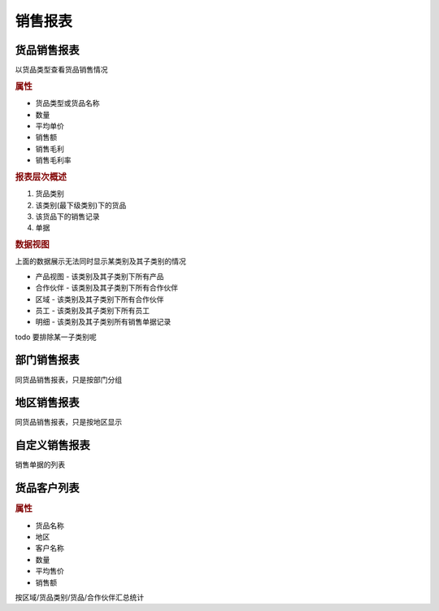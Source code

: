 销售报表
----------------------------

货品销售报表
=========================

以货品类型查看货品销售情况

.. rubric:: 属性

* 货品类型或货品名称
* 数量 
* 平均单价
* 销售额
* 销售毛利
* 销售毛利率

.. rubric:: 报表层次概述

1. 货品类别 
2. 该类别(最下级类别)下的货品
3. 该货品下的销售记录
4. 单据

.. rubric:: 数据视图

上面的数据展示无法同时显示某类别及其子类别的情况

* 产品视图 - 该类别及其子类别下所有产品
* 合作伙伴 - 该类别及其子类别下所有合作伙伴
* 区域 - 该类别及其子类别下所有合作伙伴
* 员工 - 该类别及其子类别下所有员工 
* 明细 - 该类别及其子类别所有销售单据记录

todo 要排除某一子类别呢

部门销售报表
==========================

同货品销售报表，只是按部门分组 


地区销售报表
===========================

同货品销售报表，只是按地区显示

自定义销售报表
===========================

销售单据的列表


货品客户列表 
=============================

.. rubric:: 属性

* 货品名称
* 地区
* 客户名称
* 数量 
* 平均售价
* 销售额

按区域/货品类别/货品/合作伙伴汇总统计